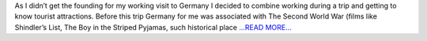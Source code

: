 .. title: PyGamma Code Sprint in Heidelberg
.. slug:
.. date: 2016-07-17 16:36:00 
.. tags: Astropy
.. author: Olga Vorokh
.. link: http://alcyonegammapy.blogspot.com/2016/07/pygamma-code-sprint-in-heidelberg.html
.. description:
.. category: gsoc2016

As I didn’t get the founding for my working visit to Germany I decided to combine working during a trip and getting to know tourist attractions. Before this trip Germany for me was associated with The Second World War (films like Shindler’s List, The Boy in the Striped Pyjamas, such historical place `...READ MORE... <http://alcyonegammapy.blogspot.com/2016/07/pygamma-code-sprint-in-heidelberg.html>`__

